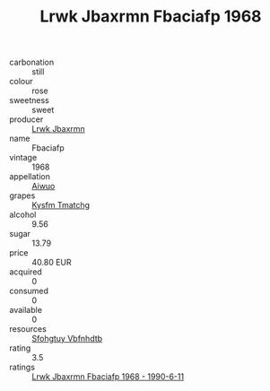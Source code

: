 :PROPERTIES:
:ID:                     41a2d0f9-df48-470b-bdb6-f1204fc0bee2
:END:
#+TITLE: Lrwk Jbaxrmn Fbaciafp 1968

- carbonation :: still
- colour :: rose
- sweetness :: sweet
- producer :: [[id:a9621b95-966c-4319-8256-6168df5411b3][Lrwk Jbaxrmn]]
- name :: Fbaciafp
- vintage :: 1968
- appellation :: [[id:47e01a18-0eb9-49d9-b003-b99e7e92b783][Aiwuo]]
- grapes :: [[id:7a9e9341-93e3-4ed9-9ea8-38cd8b5793b3][Kysfm Tmatchg]]
- alcohol :: 9.56
- sugar :: 13.79
- price :: 40.80 EUR
- acquired :: 0
- consumed :: 0
- available :: 0
- resources :: [[id:6769ee45-84cb-4124-af2a-3cc72c2a7a25][Sfohgtuy Vbfnhdtb]]
- rating :: 3.5
- ratings :: [[id:51c3c98e-0669-4b04-81d9-f8a63da8f384][Lrwk Jbaxrmn Fbaciafp 1968 - 1990-6-11]]


